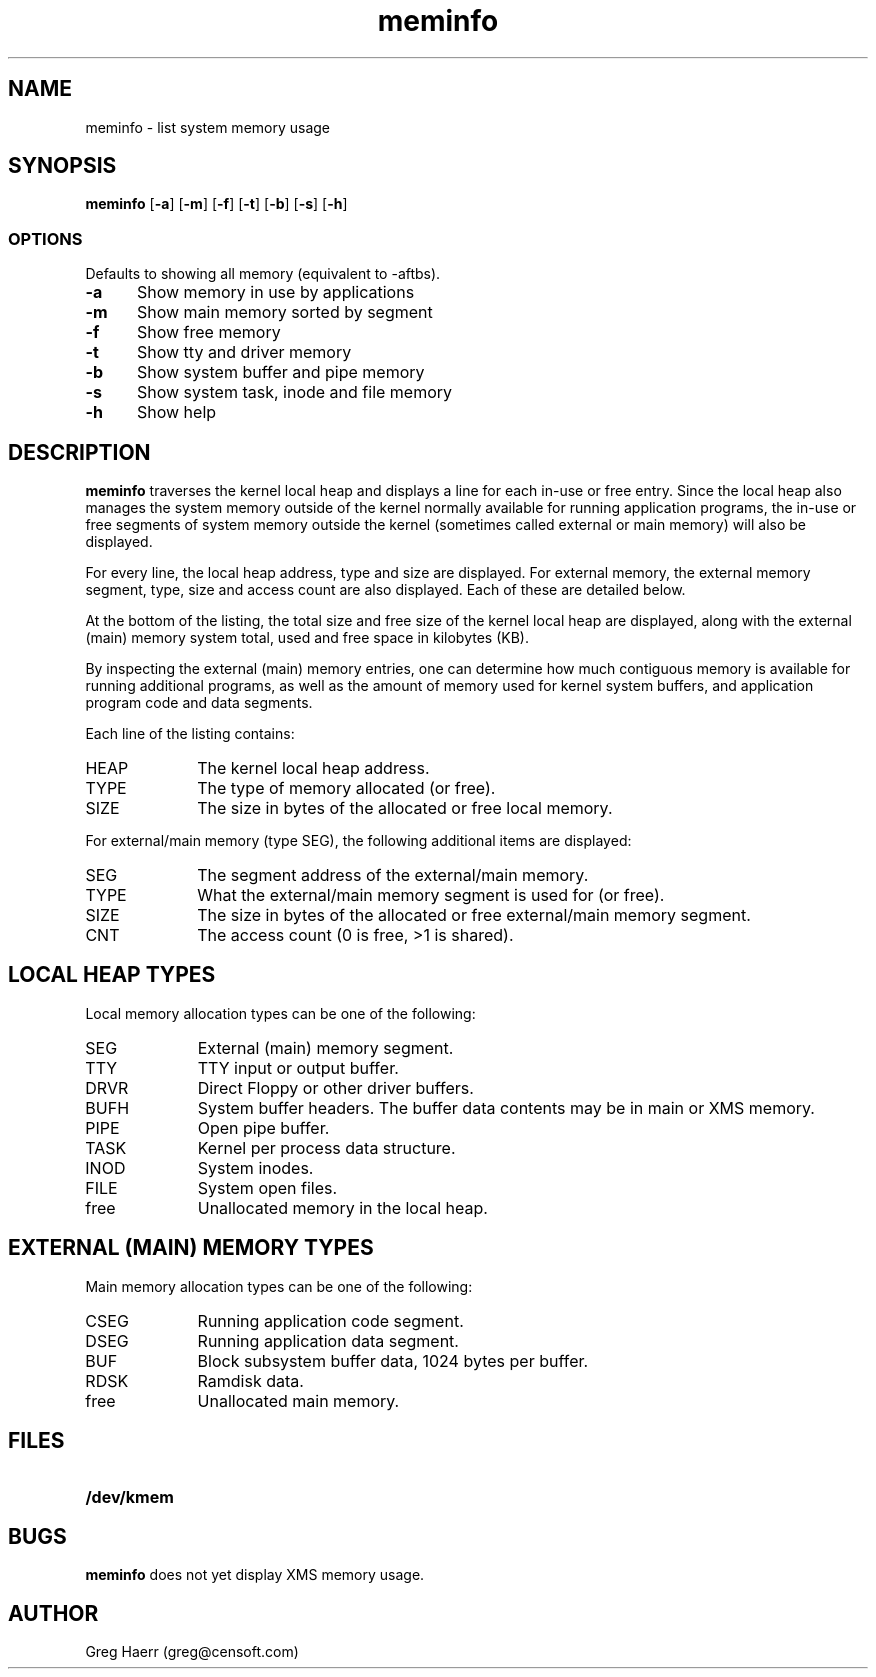 .TH meminfo 1
.SH NAME
meminfo \- list system memory usage
.SH SYNOPSIS
.B meminfo
.RB [ \-a ]
.RB [ \-m ]
.RB [ \-f ]
.RB [ \-t ]
.RB [ \-b ]
.RB [ \-s ]
.RB [ \-h ]
.br
.SS OPTIONS
Defaults to showing all memory (equivalent to -aftbs).
.TP 5
.B -a
Show memory in use by applications
.TP 5
.B -m
Show main memory sorted by segment
.TP 5
.B -f
Show free memory
.TP 5
.B -t
Show tty and driver memory
.TP 5
.B -b
Show system buffer and pipe memory
.TP 5
.B -s
Show system task, inode and file memory
.TP 5
.B -h
Show help
.SH DESCRIPTION
.B meminfo
traverses the kernel local heap and displays a line for each in-use or free entry. 
Since the local heap also manages the system memory outside of the kernel
normally available for running application programs, the in-use or free
segments of system memory outside the kernel
(sometimes called external or main memory) will also be displayed.
.PP
For every line, the local heap address, type and size are displayed.
For external memory, the external memory segment, type, size and access count
are also displayed. Each of these are detailed below.
.PP
At the bottom of the listing, the total size and free size of the kernel
local heap are displayed, along with the external (main) memory system total,
used and free space in kilobytes (KB).
.PP
By inspecting the external (main) memory entries, one can determine
how much contiguous memory is available for running additional programs,
as well as the amount of memory used for kernel system buffers, and
application program code and data segments.
.PP
Each line of the listing contains:
.TP 10
HEAP
The kernel local heap address.
.TP 10
TYPE
The type of memory allocated (or free).
.TP 10
SIZE
The size in bytes of the allocated or free local memory.
.PP
For external/main memory (type SEG), the following additional items are displayed:
.TP 10
SEG
The segment address of the external/main memory.
.TP 10
TYPE
What the external/main memory segment is used for (or free).
.TP 10
SIZE
The size in bytes of the allocated or free external/main memory segment.
.TP 10
CNT
The access count (0 is free, >1 is shared).
.SH "LOCAL HEAP TYPES"
Local memory allocation types can be one of the following:
.TP 10
SEG
External (main) memory segment.
.TP 10
TTY
TTY input or output buffer.
.TP 10
DRVR
Direct Floppy or other driver buffers.
.TP 10
BUFH
System buffer headers. The buffer data contents may be in main or XMS memory.
.TP 10
PIPE
Open pipe buffer.
.TP 10
TASK
Kernel per process data structure.
.TP 10
INOD
System inodes.
.TP 10
FILE
System open files.
.TP 10
free
Unallocated memory in the local heap.
.SH "EXTERNAL (MAIN) MEMORY TYPES"
Main memory allocation types can be one of the following:
.TP 10
CSEG
Running application code segment.
.TP 10
DSEG
Running application data segment.
.TP 10
BUF
Block subsystem buffer data, 1024 bytes per buffer.
.TP 10
RDSK
Ramdisk data.
.TP 10
free
Unallocated main memory.
.SH FILES
.TP 10
.B /dev/kmem
.SH BUGS
.B meminfo
does not yet display XMS memory usage.
.SH AUTHOR
Greg Haerr (greg@censoft.com)
